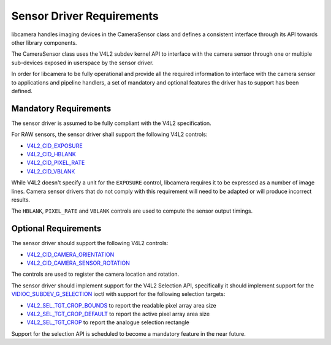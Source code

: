 .. SPDX-License-Identifier: CC-BY-SA-4.0

.. _sensor-driver-requirements:

Sensor Driver Requirements
==========================

libcamera handles imaging devices in the CameraSensor class and defines
a consistent interface through its API towards other library components.

The CameraSensor class uses the V4L2 subdev kernel API to interface with the
camera sensor through one or multiple sub-devices exposed in userspace by
the sensor driver.

In order for libcamera to be fully operational and provide all the required
information to interface with the camera sensor to applications and pipeline
handlers, a set of mandatory and optional features the driver has to support
has been defined.

Mandatory Requirements
----------------------

The sensor driver is assumed to be fully compliant with the V4L2 specification.

For RAW sensors, the sensor driver shall support the following V4L2 controls:

* `V4L2_CID_EXPOSURE`_
* `V4L2_CID_HBLANK`_
* `V4L2_CID_PIXEL_RATE`_
* `V4L2_CID_VBLANK`_

.. _V4L2_CID_EXPOSURE: https://www.kernel.org/doc/html/latest/userspace-api/media/v4l/control.html
.. _V4L2_CID_HBLANK: https://www.kernel.org/doc/html/latest/userspace-api/media/v4l/ext-ctrls-image-source.html
.. _V4L2_CID_PIXEL_RATE: https://www.kernel.org/doc/html/latest/userspace-api/media/v4l/ext-ctrls-image-process.html
.. _V4L2_CID_VBLANK: https://www.kernel.org/doc/html/latest/userspace-api/media/v4l/ext-ctrls-image-source.html

While V4L2 doesn't specify a unit for the ``EXPOSURE`` control, libcamera
requires it to be expressed as a number of image lines. Camera sensor drivers
that do not comply with this requirement will need to be adapted or will produce
incorrect results.

The ``HBLANK``, ``PIXEL_RATE`` and ``VBLANK`` controls are used to compute the
sensor output timings.

Optional Requirements
---------------------

The sensor driver should support the following V4L2 controls:

* `V4L2_CID_CAMERA_ORIENTATION`_
* `V4L2_CID_CAMERA_SENSOR_ROTATION`_

.. _V4L2_CID_CAMERA_ORIENTATION: https://www.kernel.org/doc/html/latest/userspace-api/media/v4l/ext-ctrls-camera.html
.. _V4L2_CID_CAMERA_SENSOR_ROTATION: https://www.kernel.org/doc/html/latest/userspace-api/media/v4l/ext-ctrls-camera.html

The controls are used to register the camera location and rotation.

The sensor driver should implement support for the V4L2 Selection API,
specifically it should implement support for the
`VIDIOC_SUBDEV_G_SELECTION`_ ioctl with support for the following selection
targets:

.. _VIDIOC_SUBDEV_G_SELECTION: https://www.kernel.org/doc/html/latest/userspace-api/media/v4l/vidioc-subdev-g-selection.html#c.V4L.VIDIOC_SUBDEV_G_SELECTION

* `V4L2_SEL_TGT_CROP_BOUNDS`_ to report the readable pixel array area size
* `V4L2_SEL_TGT_CROP_DEFAULT`_ to report the active pixel array area size
* `V4L2_SEL_TGT_CROP`_ to report the analogue selection rectangle

Support for the selection API is scheduled to become a mandatory feature in
the near future.

.. _V4L2_SEL_TGT_CROP_BOUNDS: https://www.kernel.org/doc/html/latest/userspace-api/media/v4l/v4l2-selection-targets.html
.. _V4L2_SEL_TGT_CROP_DEFAULT: https://www.kernel.org/doc/html/latest/userspace-api/media/v4l/v4l2-selection-targets.html
.. _V4L2_SEL_TGT_CROP: https://www.kernel.org/doc/html/latest/userspace-api/media/v4l/v4l2-selection-targets.html
